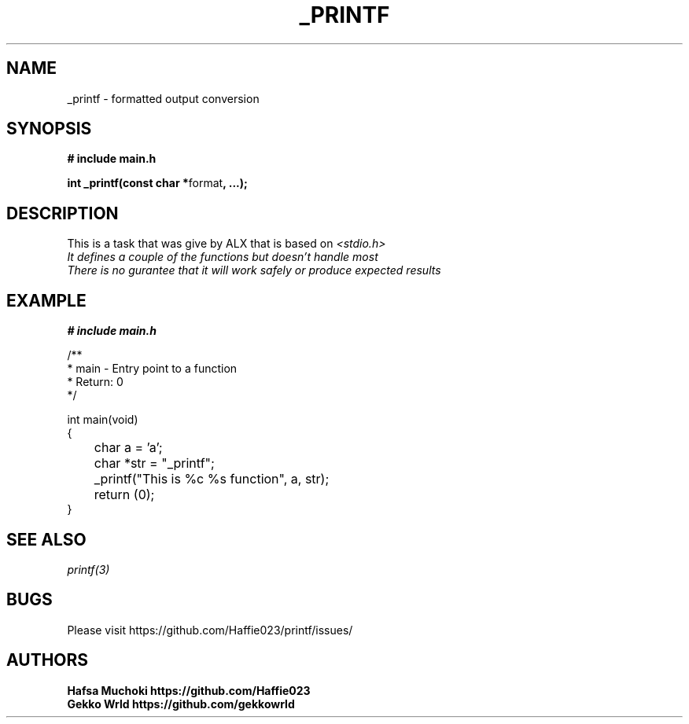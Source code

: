 .TH "_PRINTF" 3 GNU "_printf Manual"
.SH NAME
_printf \- formatted output conversion
.SH SYNOPSIS
.B # include "main.h"
.br
.sp
.B int _printf(const char *\fPformat\fB, ...);
.SH DESCRIPTION
This is a task that was give by ALX that is based on \fI<stdio.h>\gP
.br
It defines a couple of the functions but doesn't handle most
.br
There is no gurantee that it will work safely or produce expected results

.SH EXAMPLE
.nf
.B # include "main.h"

/**
 * main - Entry point to a function
 * Return: 0
*/

int main(void)
{
	char a = 'a';
	char *str = "_printf";
	_printf("This is %c %s function", a, str);
	return (0);
}

.SH SEE ALSO
.IR printf(3)
.SH BUGS
Please visit https://github.com/Haffie023/printf/issues/

.SH AUTHORS
.B Hafsa Muchoki https://github.com/Haffie023
.br
.B Gekko Wrld https://github.com/gekkowrld

